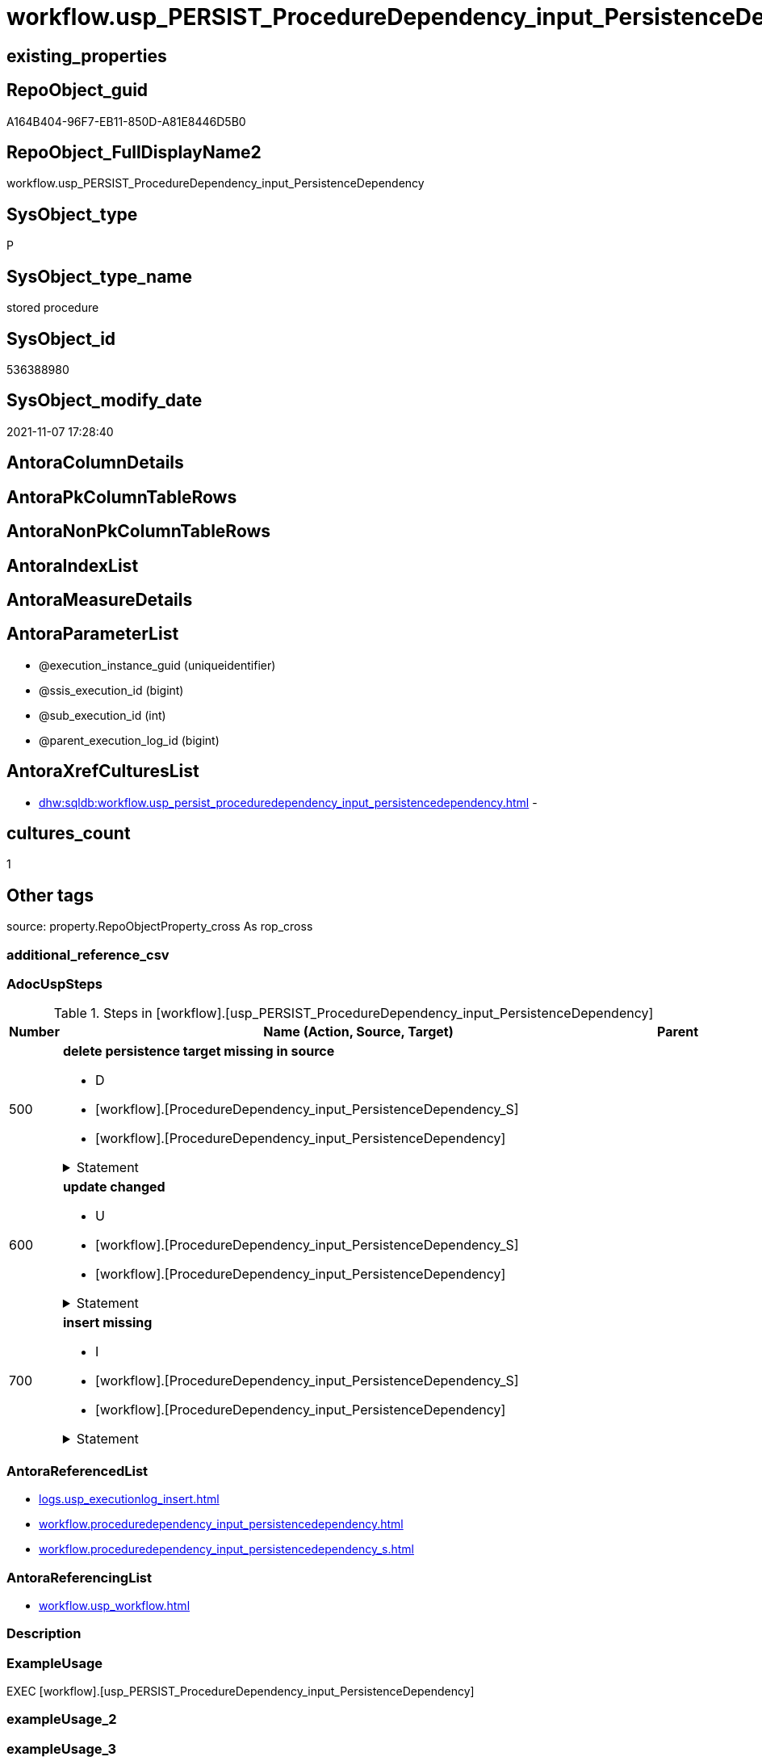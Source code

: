 // tag::HeaderFullDisplayName[]
= workflow.usp_PERSIST_ProcedureDependency_input_PersistenceDependency
// end::HeaderFullDisplayName[]

== existing_properties

// tag::existing_properties[]
:ExistsProperty--adocuspsteps:
:ExistsProperty--antorareferencedlist:
:ExistsProperty--antorareferencinglist:
:ExistsProperty--exampleusage:
:ExistsProperty--is_repo_managed:
:ExistsProperty--is_ssas:
:ExistsProperty--referencedobjectlist:
:ExistsProperty--uspgenerator_usp_id:
:ExistsProperty--sql_modules_definition:
:ExistsProperty--AntoraParameterList:
// end::existing_properties[]

== RepoObject_guid

// tag::RepoObject_guid[]
A164B404-96F7-EB11-850D-A81E8446D5B0
// end::RepoObject_guid[]

== RepoObject_FullDisplayName2

// tag::RepoObject_FullDisplayName2[]
workflow.usp_PERSIST_ProcedureDependency_input_PersistenceDependency
// end::RepoObject_FullDisplayName2[]

== SysObject_type

// tag::SysObject_type[]
P 
// end::SysObject_type[]

== SysObject_type_name

// tag::SysObject_type_name[]
stored procedure
// end::SysObject_type_name[]

== SysObject_id

// tag::SysObject_id[]
536388980
// end::SysObject_id[]

== SysObject_modify_date

// tag::SysObject_modify_date[]
2021-11-07 17:28:40
// end::SysObject_modify_date[]

== AntoraColumnDetails

// tag::AntoraColumnDetails[]

// end::AntoraColumnDetails[]

== AntoraPkColumnTableRows

// tag::AntoraPkColumnTableRows[]

// end::AntoraPkColumnTableRows[]

== AntoraNonPkColumnTableRows

// tag::AntoraNonPkColumnTableRows[]

// end::AntoraNonPkColumnTableRows[]

== AntoraIndexList

// tag::AntoraIndexList[]

// end::AntoraIndexList[]

== AntoraMeasureDetails

// tag::AntoraMeasureDetails[]

// end::AntoraMeasureDetails[]

== AntoraParameterList

// tag::AntoraParameterList[]
* @execution_instance_guid (uniqueidentifier)
* @ssis_execution_id (bigint)
* @sub_execution_id (int)
* @parent_execution_log_id (bigint)
// end::AntoraParameterList[]

== AntoraXrefCulturesList

// tag::AntoraXrefCulturesList[]
* xref:dhw:sqldb:workflow.usp_persist_proceduredependency_input_persistencedependency.adoc[] - 
// end::AntoraXrefCulturesList[]

== cultures_count

// tag::cultures_count[]
1
// end::cultures_count[]

== Other tags

source: property.RepoObjectProperty_cross As rop_cross


=== additional_reference_csv

// tag::additional_reference_csv[]

// end::additional_reference_csv[]


=== AdocUspSteps

// tag::adocuspsteps[]
.Steps in [workflow].[usp_PERSIST_ProcedureDependency_input_PersistenceDependency]
[cols="d,15a,d"]
|===
|Number|Name (Action, Source, Target)|Parent

|500
|
*delete persistence target missing in source*

* D
* [workflow].[ProcedureDependency_input_PersistenceDependency_S]
* [workflow].[ProcedureDependency_input_PersistenceDependency]


.Statement
[%collapsible]
=====
[source,sql,numbered]
----
DELETE T
FROM [workflow].[ProcedureDependency_input_PersistenceDependency] AS T
WHERE
NOT EXISTS
(SELECT 1 FROM [workflow].[ProcedureDependency_input_PersistenceDependency_S] AS S
WHERE
T.[referenced_Procedure_RepoObject_guid] = S.[referenced_Procedure_RepoObject_guid]
AND T.[referencing_Procedure_RepoObject_guid] = S.[referencing_Procedure_RepoObject_guid]
)
 
----
=====

|


|600
|
*update changed*

* U
* [workflow].[ProcedureDependency_input_PersistenceDependency_S]
* [workflow].[ProcedureDependency_input_PersistenceDependency]


.Statement
[%collapsible]
=====
[source,sql,numbered]
----
UPDATE T
SET
  T.[referenced_Procedure_RepoObject_guid] = S.[referenced_Procedure_RepoObject_guid]
, T.[referencing_Procedure_RepoObject_guid] = S.[referencing_Procedure_RepoObject_guid]
, T.[is_PersistenceDependency] = S.[is_PersistenceDependency]

FROM [workflow].[ProcedureDependency_input_PersistenceDependency] AS T
INNER JOIN [workflow].[ProcedureDependency_input_PersistenceDependency_S] AS S
ON
T.[referenced_Procedure_RepoObject_guid] = S.[referenced_Procedure_RepoObject_guid]
AND T.[referencing_Procedure_RepoObject_guid] = S.[referencing_Procedure_RepoObject_guid]

WHERE
   T.[is_PersistenceDependency] <> S.[is_PersistenceDependency]

----
=====

|


|700
|
*insert missing*

* I
* [workflow].[ProcedureDependency_input_PersistenceDependency_S]
* [workflow].[ProcedureDependency_input_PersistenceDependency]


.Statement
[%collapsible]
=====
[source,sql,numbered]
----
INSERT INTO 
 [workflow].[ProcedureDependency_input_PersistenceDependency]
 (
  [referenced_Procedure_RepoObject_guid]
, [referencing_Procedure_RepoObject_guid]
, [is_PersistenceDependency]
)
SELECT
  [referenced_Procedure_RepoObject_guid]
, [referencing_Procedure_RepoObject_guid]
, [is_PersistenceDependency]

FROM [workflow].[ProcedureDependency_input_PersistenceDependency_S] AS S
WHERE
NOT EXISTS
(SELECT 1
FROM [workflow].[ProcedureDependency_input_PersistenceDependency] AS T
WHERE
T.[referenced_Procedure_RepoObject_guid] = S.[referenced_Procedure_RepoObject_guid]
AND T.[referencing_Procedure_RepoObject_guid] = S.[referencing_Procedure_RepoObject_guid]
)
----
=====

|

|===

// end::adocuspsteps[]


=== AntoraReferencedList

// tag::antorareferencedlist[]
* xref:logs.usp_executionlog_insert.adoc[]
* xref:workflow.proceduredependency_input_persistencedependency.adoc[]
* xref:workflow.proceduredependency_input_persistencedependency_s.adoc[]
// end::antorareferencedlist[]


=== AntoraReferencingList

// tag::antorareferencinglist[]
* xref:workflow.usp_workflow.adoc[]
// end::antorareferencinglist[]


=== Description

// tag::description[]

// end::description[]


=== ExampleUsage

// tag::exampleusage[]
EXEC [workflow].[usp_PERSIST_ProcedureDependency_input_PersistenceDependency]
// end::exampleusage[]


=== exampleUsage_2

// tag::exampleusage_2[]

// end::exampleusage_2[]


=== exampleUsage_3

// tag::exampleusage_3[]

// end::exampleusage_3[]


=== exampleUsage_4

// tag::exampleusage_4[]

// end::exampleusage_4[]


=== exampleUsage_5

// tag::exampleusage_5[]

// end::exampleusage_5[]


=== exampleWrong_Usage

// tag::examplewrong_usage[]

// end::examplewrong_usage[]


=== has_execution_plan_issue

// tag::has_execution_plan_issue[]

// end::has_execution_plan_issue[]


=== has_get_referenced_issue

// tag::has_get_referenced_issue[]

// end::has_get_referenced_issue[]


=== has_history

// tag::has_history[]

// end::has_history[]


=== has_history_columns

// tag::has_history_columns[]

// end::has_history_columns[]


=== InheritanceType

// tag::inheritancetype[]

// end::inheritancetype[]


=== is_persistence

// tag::is_persistence[]

// end::is_persistence[]


=== is_persistence_check_duplicate_per_pk

// tag::is_persistence_check_duplicate_per_pk[]

// end::is_persistence_check_duplicate_per_pk[]


=== is_persistence_check_for_empty_source

// tag::is_persistence_check_for_empty_source[]

// end::is_persistence_check_for_empty_source[]


=== is_persistence_delete_changed

// tag::is_persistence_delete_changed[]

// end::is_persistence_delete_changed[]


=== is_persistence_delete_missing

// tag::is_persistence_delete_missing[]

// end::is_persistence_delete_missing[]


=== is_persistence_insert

// tag::is_persistence_insert[]

// end::is_persistence_insert[]


=== is_persistence_truncate

// tag::is_persistence_truncate[]

// end::is_persistence_truncate[]


=== is_persistence_update_changed

// tag::is_persistence_update_changed[]

// end::is_persistence_update_changed[]


=== is_repo_managed

// tag::is_repo_managed[]
0
// end::is_repo_managed[]


=== is_ssas

// tag::is_ssas[]
0
// end::is_ssas[]


=== microsoft_database_tools_support

// tag::microsoft_database_tools_support[]

// end::microsoft_database_tools_support[]


=== MS_Description

// tag::ms_description[]

// end::ms_description[]


=== persistence_source_RepoObject_fullname

// tag::persistence_source_repoobject_fullname[]

// end::persistence_source_repoobject_fullname[]


=== persistence_source_RepoObject_fullname2

// tag::persistence_source_repoobject_fullname2[]

// end::persistence_source_repoobject_fullname2[]


=== persistence_source_RepoObject_guid

// tag::persistence_source_repoobject_guid[]

// end::persistence_source_repoobject_guid[]


=== persistence_source_RepoObject_xref

// tag::persistence_source_repoobject_xref[]

// end::persistence_source_repoobject_xref[]


=== pk_index_guid

// tag::pk_index_guid[]

// end::pk_index_guid[]


=== pk_IndexPatternColumnDatatype

// tag::pk_indexpatterncolumndatatype[]

// end::pk_indexpatterncolumndatatype[]


=== pk_IndexPatternColumnName

// tag::pk_indexpatterncolumnname[]

// end::pk_indexpatterncolumnname[]


=== pk_IndexSemanticGroup

// tag::pk_indexsemanticgroup[]

// end::pk_indexsemanticgroup[]


=== ReferencedObjectList

// tag::referencedobjectlist[]
* [logs].[usp_ExecutionLog_insert]
* [workflow].[ProcedureDependency_input_PersistenceDependency]
* [workflow].[ProcedureDependency_input_PersistenceDependency_S]
// end::referencedobjectlist[]


=== usp_persistence_RepoObject_guid

// tag::usp_persistence_repoobject_guid[]

// end::usp_persistence_repoobject_guid[]


=== UspExamples

// tag::uspexamples[]

// end::uspexamples[]


=== uspgenerator_usp_id

// tag::uspgenerator_usp_id[]
53
// end::uspgenerator_usp_id[]


=== UspParameters

// tag::uspparameters[]

// end::uspparameters[]

== Boolean Attributes

source: property.RepoObjectProperty WHERE property_int = 1

// tag::boolean_attributes[]

// end::boolean_attributes[]

== sql_modules_definition

// tag::sql_modules_definition[]
[%collapsible]
=======
[source,sql,numbered]
----
/*
code of this procedure is managed in the dhw repository. Do not modify manually.
Use [uspgenerator].[GeneratorUsp], [uspgenerator].[GeneratorUspParameter], [uspgenerator].[GeneratorUspStep], [uspgenerator].[GeneratorUsp_SqlUsp]
*/
CREATE   PROCEDURE [workflow].[usp_PERSIST_ProcedureDependency_input_PersistenceDependency]
----keep the code between logging parameters and "START" unchanged!
---- parameters, used for logging; you don't need to care about them, but you can use them, wenn calling from SSIS or in your workflow to log the context of the procedure call
  @execution_instance_guid UNIQUEIDENTIFIER = NULL --SSIS system variable ExecutionInstanceGUID could be used, any other unique guid is also fine. If NULL, then NEWID() is used to create one
, @ssis_execution_id BIGINT = NULL --only SSIS system variable ServerExecutionID should be used, or any other consistent number system, do not mix different number systems
, @sub_execution_id INT = NULL --in case you log some sub_executions, for example in SSIS loops or sub packages
, @parent_execution_log_id BIGINT = NULL --in case a sup procedure is called, the @current_execution_log_id of the parent procedure should be propagated here. It allowes call stack analyzing
AS
BEGIN
DECLARE
 --
   @current_execution_log_id BIGINT --this variable should be filled only once per procedure call, it contains the first logging call for the step 'start'.
 , @current_execution_guid UNIQUEIDENTIFIER = NEWID() --a unique guid for any procedure call. It should be propagated to sub procedures using "@parent_execution_log_id = @current_execution_log_id"
 , @source_object NVARCHAR(261) = NULL --use it like '[schema].[object]', this allows data flow vizualizatiuon (include square brackets)
 , @target_object NVARCHAR(261) = NULL --use it like '[schema].[object]', this allows data flow vizualizatiuon (include square brackets)
 , @proc_id INT = @@procid
 , @proc_schema_name NVARCHAR(128) = OBJECT_SCHEMA_NAME(@@procid) --schema ande name of the current procedure should be automatically logged
 , @proc_name NVARCHAR(128) = OBJECT_NAME(@@procid)               --schema ande name of the current procedure should be automatically logged
 , @event_info NVARCHAR(MAX)
 , @step_id INT = 0
 , @step_name NVARCHAR(1000) = NULL
 , @rows INT

--[event_info] get's only the information about the "outer" calling process
--wenn the procedure calls sub procedures, the [event_info] will not change
SET @event_info = (
  SELECT TOP 1 [event_info]
  FROM sys.dm_exec_input_buffer(@@spid, CURRENT_REQUEST_ID())
  ORDER BY [event_info]
  )

IF @execution_instance_guid IS NULL
 SET @execution_instance_guid = NEWID();
--
--SET @rows = @@ROWCOUNT;
SET @step_id = @step_id + 1
SET @step_name = 'start'
SET @source_object = NULL
SET @target_object = NULL

EXEC logs.usp_ExecutionLog_insert
 --these parameters should be the same for all logging execution
   @execution_instance_guid = @execution_instance_guid
 , @ssis_execution_id = @ssis_execution_id
 , @sub_execution_id = @sub_execution_id
 , @parent_execution_log_id = @parent_execution_log_id
 , @current_execution_guid = @current_execution_guid
 , @proc_id = @proc_id
 , @proc_schema_name = @proc_schema_name
 , @proc_name = @proc_name
 , @event_info = @event_info
 --the following parameters are individual for each call
 , @step_id = @step_id --@step_id should be incremented before each call
 , @step_name = @step_name --assign individual step names for each call
 --only the "start" step should return the log id into @current_execution_log_id
 --all other calls should not overwrite @current_execution_log_id
 , @execution_log_id = @current_execution_log_id OUTPUT
----you can log the content of your own parameters, do this only in the start-step
----data type is sql_variant

--
PRINT '[workflow].[usp_PERSIST_ProcedureDependency_input_PersistenceDependency]'
--keep the code between logging parameters and "START" unchanged!
--
----START
--
----- start here with your own code
--
/*{"ReportUspStep":[{"Number":500,"Name":"delete persistence target missing in source","has_logging":1,"is_condition":0,"is_inactive":0,"is_SubProcedure":0,"log_source_object":"[workflow].[ProcedureDependency_input_PersistenceDependency_S]","log_target_object":"[workflow].[ProcedureDependency_input_PersistenceDependency]","log_flag_InsertUpdateDelete":"D"}]}*/
PRINT CONCAT('usp_id;Number;Parent_Number: ',53,';',500,';',NULL);

DELETE T
FROM [workflow].[ProcedureDependency_input_PersistenceDependency] AS T
WHERE
NOT EXISTS
(SELECT 1 FROM [workflow].[ProcedureDependency_input_PersistenceDependency_S] AS S
WHERE
T.[referenced_Procedure_RepoObject_guid] = S.[referenced_Procedure_RepoObject_guid]
AND T.[referencing_Procedure_RepoObject_guid] = S.[referencing_Procedure_RepoObject_guid]
)
 

-- Logging START --
SET @rows = @@ROWCOUNT
SET @step_id = @step_id + 1
SET @step_name = 'delete persistence target missing in source'
SET @source_object = '[workflow].[ProcedureDependency_input_PersistenceDependency_S]'
SET @target_object = '[workflow].[ProcedureDependency_input_PersistenceDependency]'

EXEC logs.usp_ExecutionLog_insert 
 @execution_instance_guid = @execution_instance_guid
 , @ssis_execution_id = @ssis_execution_id
 , @sub_execution_id = @sub_execution_id
 , @parent_execution_log_id = @parent_execution_log_id
 , @current_execution_guid = @current_execution_guid
 , @proc_id = @proc_id
 , @proc_schema_name = @proc_schema_name
 , @proc_name = @proc_name
 , @event_info = @event_info
 , @step_id = @step_id
 , @step_name = @step_name
 , @source_object = @source_object
 , @target_object = @target_object
 , @deleted = @rows
-- Logging END --

/*{"ReportUspStep":[{"Number":600,"Name":"update changed","has_logging":1,"is_condition":0,"is_inactive":0,"is_SubProcedure":0,"log_source_object":"[workflow].[ProcedureDependency_input_PersistenceDependency_S]","log_target_object":"[workflow].[ProcedureDependency_input_PersistenceDependency]","log_flag_InsertUpdateDelete":"U"}]}*/
PRINT CONCAT('usp_id;Number;Parent_Number: ',53,';',600,';',NULL);

UPDATE T
SET
  T.[referenced_Procedure_RepoObject_guid] = S.[referenced_Procedure_RepoObject_guid]
, T.[referencing_Procedure_RepoObject_guid] = S.[referencing_Procedure_RepoObject_guid]
, T.[is_PersistenceDependency] = S.[is_PersistenceDependency]

FROM [workflow].[ProcedureDependency_input_PersistenceDependency] AS T
INNER JOIN [workflow].[ProcedureDependency_input_PersistenceDependency_S] AS S
ON
T.[referenced_Procedure_RepoObject_guid] = S.[referenced_Procedure_RepoObject_guid]
AND T.[referencing_Procedure_RepoObject_guid] = S.[referencing_Procedure_RepoObject_guid]

WHERE
   T.[is_PersistenceDependency] <> S.[is_PersistenceDependency]


-- Logging START --
SET @rows = @@ROWCOUNT
SET @step_id = @step_id + 1
SET @step_name = 'update changed'
SET @source_object = '[workflow].[ProcedureDependency_input_PersistenceDependency_S]'
SET @target_object = '[workflow].[ProcedureDependency_input_PersistenceDependency]'

EXEC logs.usp_ExecutionLog_insert 
 @execution_instance_guid = @execution_instance_guid
 , @ssis_execution_id = @ssis_execution_id
 , @sub_execution_id = @sub_execution_id
 , @parent_execution_log_id = @parent_execution_log_id
 , @current_execution_guid = @current_execution_guid
 , @proc_id = @proc_id
 , @proc_schema_name = @proc_schema_name
 , @proc_name = @proc_name
 , @event_info = @event_info
 , @step_id = @step_id
 , @step_name = @step_name
 , @source_object = @source_object
 , @target_object = @target_object
 , @updated = @rows
-- Logging END --

/*{"ReportUspStep":[{"Number":700,"Name":"insert missing","has_logging":1,"is_condition":0,"is_inactive":0,"is_SubProcedure":0,"log_source_object":"[workflow].[ProcedureDependency_input_PersistenceDependency_S]","log_target_object":"[workflow].[ProcedureDependency_input_PersistenceDependency]","log_flag_InsertUpdateDelete":"I"}]}*/
PRINT CONCAT('usp_id;Number;Parent_Number: ',53,';',700,';',NULL);

INSERT INTO 
 [workflow].[ProcedureDependency_input_PersistenceDependency]
 (
  [referenced_Procedure_RepoObject_guid]
, [referencing_Procedure_RepoObject_guid]
, [is_PersistenceDependency]
)
SELECT
  [referenced_Procedure_RepoObject_guid]
, [referencing_Procedure_RepoObject_guid]
, [is_PersistenceDependency]

FROM [workflow].[ProcedureDependency_input_PersistenceDependency_S] AS S
WHERE
NOT EXISTS
(SELECT 1
FROM [workflow].[ProcedureDependency_input_PersistenceDependency] AS T
WHERE
T.[referenced_Procedure_RepoObject_guid] = S.[referenced_Procedure_RepoObject_guid]
AND T.[referencing_Procedure_RepoObject_guid] = S.[referencing_Procedure_RepoObject_guid]
)

-- Logging START --
SET @rows = @@ROWCOUNT
SET @step_id = @step_id + 1
SET @step_name = 'insert missing'
SET @source_object = '[workflow].[ProcedureDependency_input_PersistenceDependency_S]'
SET @target_object = '[workflow].[ProcedureDependency_input_PersistenceDependency]'

EXEC logs.usp_ExecutionLog_insert 
 @execution_instance_guid = @execution_instance_guid
 , @ssis_execution_id = @ssis_execution_id
 , @sub_execution_id = @sub_execution_id
 , @parent_execution_log_id = @parent_execution_log_id
 , @current_execution_guid = @current_execution_guid
 , @proc_id = @proc_id
 , @proc_schema_name = @proc_schema_name
 , @proc_name = @proc_name
 , @event_info = @event_info
 , @step_id = @step_id
 , @step_name = @step_name
 , @source_object = @source_object
 , @target_object = @target_object
 , @inserted = @rows
-- Logging END --

--
--finish your own code here
--keep the code between "END" and the end of the procedure unchanged!
--
--END
--
--SET @rows = @@ROWCOUNT
SET @step_id = @step_id + 1
SET @step_name = 'end'
SET @source_object = NULL
SET @target_object = NULL

EXEC logs.usp_ExecutionLog_insert
   @execution_instance_guid = @execution_instance_guid
 , @ssis_execution_id = @ssis_execution_id
 , @sub_execution_id = @sub_execution_id
 , @parent_execution_log_id = @parent_execution_log_id
 , @current_execution_guid = @current_execution_guid
 , @proc_id = @proc_id
 , @proc_schema_name = @proc_schema_name
 , @proc_name = @proc_name
 , @event_info = @event_info
 , @step_id = @step_id
 , @step_name = @step_name
 , @source_object = @source_object
 , @target_object = @target_object

END


----
=======
// end::sql_modules_definition[]


